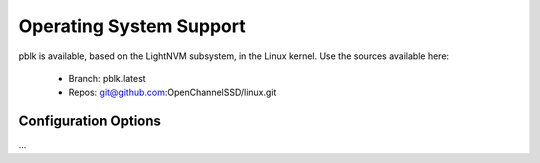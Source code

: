.. _sec-os:

==========================
 Operating System Support
==========================

pblk is available, based on the LightNVM subsystem, in the Linux kernel.
Use the sources available here:

 * Branch: pblk.latest
 * Repos: git@github.com:OpenChannelSSD/linux.git

Configuration Options
=====================

...
